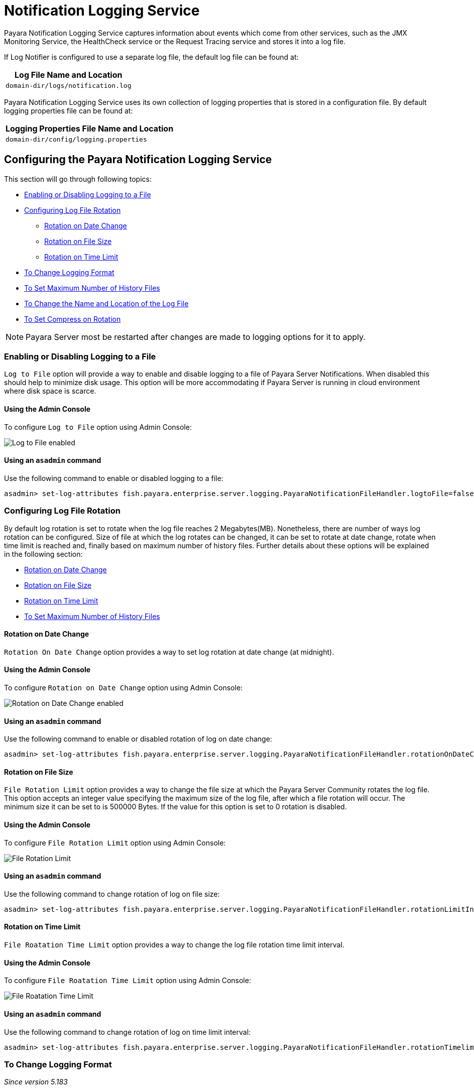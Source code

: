 [[notification-logging]]
= Notification Logging Service

Payara Notification Logging Service captures information about events which come 
from other services, such as the JMX Monitoring Service, the HealthCheck service 
or the Request Tracing service and stores it into a log file.

If Log Notifier is configured to use a separate log file, the default log file 
can be found at:

[cols=1,options="header"]
|==========================================================
|Log File Name and Location
|`domain-dir/logs/notification.log`
|==========================================================

Payara Notification Logging Service uses its own collection of logging 
properties that is stored in a configuration file. By default logging properties 
file can be found at:

[cols=1,options="header"]
|==========================================================
|Logging Properties File Name and Location
|`domain-dir/config/logging.properties`
|==========================================================

[[configuring-the-payara-notification-logging-service]]
== Configuring the Payara Notification Logging Service

This section will go through following topics:

* xref:documentation/payara-server/logging/notification-logging.adoc#enabling-or-disabling-logging-to-a-file[Enabling or Disabling Logging to a File]
* xref:documentation/payara-server/logging/notification-logging.adoc#configuring-log-file-rotation[Configuring Log File Rotation]
** xref:documentation/payara-server/logging/notification-logging.adoc#rotation-on-date-change[Rotation on Date Change]
** xref:documentation/payara-server/logging/notification-logging.adoc#rotation-on-file-size[Rotation on File Size]
** xref:documentation/payara-server/logging/notification-logging.adoc#rotation-on-time-limit[Rotation on Time Limit]
* xref:documentation/payara-server/logging/notification-logging.adoc#to-change-logging-format[To Change Logging Format]
* xref:documentation/payara-server/logging/notification-logging.adoc#to-set-maximum-number-of-history-files[To Set Maximum Number of History Files]
* xref:documentation/payara-server/logging/notification-logging.adoc#to-change-the-name-and-location-of-the-log-file[To Change the Name and Location of the Log File]
* xref:documentation/payara-server/logging/notification-logging.adoc#to-set-compress-on-rotation[To Set Compress on Rotation]

NOTE: Payara Server most be restarted after changes are made to logging options 
for it to apply. 

[[enabling-or-disabling-logging-to-a-file]]
=== Enabling or Disabling Logging to a File

`Log to File` option will provide a way to enable and disable logging to a file 
of Payara Server Notifications. When disabled this should help to minimize disk 
usage. This option will be more accommodating if Payara Server is running in 
cloud environment where disk space is scarce. 

[[using-web-admin-console]]
==== Using the Admin Console

To configure `Log to File` option using Admin Console:

image:logging/notification-logging/payara_notification_log_to_file.png[Log to File enabled]

[[using-asadmin-utility]]
==== Using an `asadmin` command

Use the following command to enable or disabled logging to a file:

[source, shell]
----
asadmin> set-log-attributes fish.payara.enterprise.server.logging.PayaraNotificationFileHandler.logtoFile=false
----

[[configuring-log-file-rotation]]
=== Configuring Log File Rotation

By default log rotation is set to rotate when the log file reaches 2 
Megabytes(MB). Nonetheless, there are number of ways log rotation can be 
configured. Size of file at which the log rotates can be changed, it can be set 
to rotate at date change, rotate when time limit is reached and, finally based on 
maximum number of history files. Further details about these options will be 
explained in the following section:

* xref:documentation/payara-server/logging/notification-logging.adoc#rotation-on-date-change[Rotation on Date Change]
* xref:documentation/payara-server/logging/notification-logging.adoc#rotation-on-file-size[Rotation on File Size]
* xref:documentation/payara-server/logging/notification-logging.adoc#rotation-on-time-limit[Rotation on Time Limit]
* xref:documentation/payara-server/logging/notification-logging.adoc#to-set-maximum-number-of-history-files[To Set Maximum Number of History Files]


[[rotation-on-date-change]]
==== *Rotation on Date Change*

`Rotation On Date Change` option provides a way to set log rotation at date change (at midnight).  

[[using-web-admin-console-1]]
==== Using the Admin Console

To configure `Rotation on Date Change` option using Admin Console:

image:logging/notification-logging/payara_notification_rotation_on_date_change.png[Rotation on Date Change enabled]

[[using-asadmin-utility-1]]
==== Using an `asadmin` command

Use the following command to enable or disabled rotation of log on date change:

[source, shell]
----
asadmin> set-log-attributes fish.payara.enterprise.server.logging.PayaraNotificationFileHandler.rotationOnDateChange=false
----

[[rotation-on-file-size]]
==== *Rotation on File Size*

`File Rotation Limit` option provides a way to change the file size at which 
the Payara Server Community rotates the log file. This option accepts an integer value 
specifying the maximum size of the log file, after which a file rotation will 
occur. The minimum size it can be set to is 500000 Bytes. If the value for this 
option is set to 0 rotation is disabled. 

[[using-web-admin-console-2]]
==== Using the Admin Console

To configure `File Rotation Limit` option using Admin Console:

image:logging/notification-logging/payara_notification_rotation_on_file_size.png[File Rotation Limit]

[[using-asadmin-utility-2]]
==== Using an `asadmin` command

Use the following command to change rotation of log on file size:

[source, shell]
----
asadmin> set-log-attributes fish.payara.enterprise.server.logging.PayaraNotificationFileHandler.rotationLimitInBytes=500000
----

[[rotation-on-time-limit]]
==== *Rotation on Time Limit*

`File Roatation Time Limit` option provides a way to change the log file 
rotation time limit interval.

[[using-web-admin-console-3]]
==== Using the Admin Console

To configure `File Roatation Time Limit` option using Admin Console:

image:logging/notification-logging/payara_notification_rotation_on_time_limit.png[File Roatation Time Limit]

[[using-asadmin-utility-3]]
==== Using an `asadmin` command

Use the following command to change rotation of log on time limit interval:

[source, shell]
----
asadmin> set-log-attributes fish.payara.enterprise.server.logging.PayaraNotificationFileHandler.rotationTimelimitInMinutes=4
----

[[to-change-logging-format]]
=== To Change Logging Format
_Since version 5.183_

`Log File Logging Format` option will provide a way to change logging format. There are 3 logging formats available: ULF, ODL and JSON.

[[using-web-admin-console-4]]
==== Using the Admin Console

To configure `Log File Logging Format` option using Admin Console:

image:logging/notification-logging/payara_notification_change_logging_format.png[Change Logging Format]

[[using-asadmin-utility-4]]
==== Using an `asadmin` command

Use the following command to change logging format:

[source, shell]
----
asadmin> set-log-attributes fish.payara.enterprise.server.logging.PayaraNotificationFileHandler.formatter=fish.payara.enterprise.server.logging.JSONLogFormatter
----

[[to-set-maximum-number-of-history-files]]
=== To Set Maximum Number of History Files

`Maximum History Files` option provides a way to set the limit on the number of 
log files that can be created by Payara Server. Once the number of files 
reaches the set limit, oldest rotated log file is deleted. If the value for 
this option is set 0, all the rotated log files are preserved. 

[[using-web-admin-console-5]]
==== Using the Admin Console

To configure `Maximum History File` option using Admin Console:

image:logging/notification-logging/payara_notification_set_maximum_number_of_history_files.png[Maximum History File]

[[using-asadmin-utility-5]]
==== Using an `asadmin` command

Use the following command to set the limit on the number of log files that can be created by Payara Server:

[source, shell]
----
asadmin> set-log-attributes fish.payara.enterprise.server.logging.PayaraNotificationFileHandler.maxHistoryFiles=20
----

[[to-change-the-name-and-location-of-the-log-file]]
=== To change the Name and Location of the Log File

`Log File` option provides a way to change the name and location of the log 
files. 

[[using-web-admin-console-6]]
==== Using the Admin Console

To configure `Log File` option using Admin Console:

image:logging/notification-logging/payara_notification_change_name_and_location_of_log_file.png[Log File]

[[using-asadmin-utility-6]]
==== Using an `asadmin` command

Use the following command to change the name and location of the log file:

[source, shell]
----
asadmin> set-log-attributes fish.payara.enterprise.server.logging.PayaraNotificationFileHandler.file=${com.sun.aas.instanceRoot}/notification/testNotification.log
----

[[to-set-compress-on-rotation]]
=== To Set Compress on Rotation

`Compress on Rotation` provides a way to set compression of log files on 
rotation automatically. 

[[using-web-admin-console-7]]
==== Using the Admin Console

To configure `Compress on Rotation` option using Admin Console:

image:logging/notification-logging/payara_notification_set_compress_on_rotation.png[Compress on Rotation enabled]

[[using-asadmin-utility-7]]
==== Using an `asadmin` command

Use the following command to enable or disable compression of log files on 
rotation:

[source, shell]
----
asadmin> set-log-attributes fish.payara.enterprise.server.logging.PayaraNotificationFileHandler.compressOnRotation=true
----
